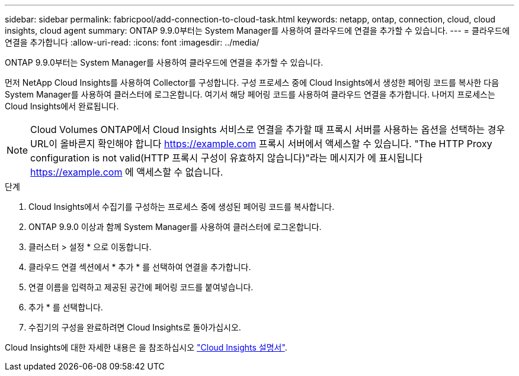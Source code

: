 ---
sidebar: sidebar 
permalink: fabricpool/add-connection-to-cloud-task.html 
keywords: netapp, ontap, connection, cloud, cloud insights, cloud agent 
summary: ONTAP 9.9.0부터는 System Manager를 사용하여 클라우드에 연결을 추가할 수 있습니다. 
---
= 클라우드에 연결을 추가합니다
:allow-uri-read: 
:icons: font
:imagesdir: ../media/


[role="lead"]
ONTAP 9.9.0부터는 System Manager를 사용하여 클라우드에 연결을 추가할 수 있습니다.

먼저 NetApp Cloud Insights를 사용하여 Collector를 구성합니다. 구성 프로세스 중에 Cloud Insights에서 생성한 페어링 코드를 복사한 다음 System Manager를 사용하여 클러스터에 로그온합니다. 여기서 해당 페어링 코드를 사용하여 클라우드 연결을 추가합니다. 나머지 프로세스는 Cloud Insights에서 완료됩니다.

[NOTE]
====
Cloud Volumes ONTAP에서 Cloud Insights 서비스로 연결을 추가할 때 프록시 서버를 사용하는 옵션을 선택하는 경우 URL이 올바른지 확인해야 합니다 https://example.com[] 프록시 서버에서 액세스할 수 있습니다. "The HTTP Proxy configuration is not valid(HTTP 프록시 구성이 유효하지 않습니다)"라는 메시지가 에 표시됩니다 https://example.com[] 에 액세스할 수 없습니다.

====
.단계
. Cloud Insights에서 수집기를 구성하는 프로세스 중에 생성된 페어링 코드를 복사합니다.
. ONTAP 9.9.0 이상과 함께 System Manager를 사용하여 클러스터에 로그온합니다.
. 클러스터 > 설정 * 으로 이동합니다.
. 클라우드 연결 섹션에서 * 추가 * 를 선택하여 연결을 추가합니다.
. 연결 이름을 입력하고 제공된 공간에 페어링 코드를 붙여넣습니다.
. 추가 * 를 선택합니다.
. 수집기의 구성을 완료하려면 Cloud Insights로 돌아가십시오.


Cloud Insights에 대한 자세한 내용은 을 참조하십시오 link:https://docs.netapp.com/us-en/cloudinsights/task_dc_na_cloud_connection.html["Cloud Insights 설명서"^].
